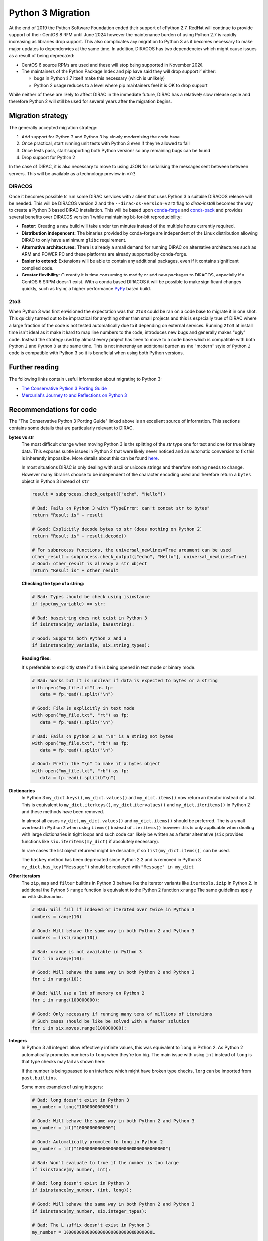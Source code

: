 .. _python_3_migration:

==================
Python 3 Migration
==================

At the end of 2019 the Python Software Foundation ended their support of cPython 2.7.
RedHat will continue to provide support of their CentOS 8 RPM until June 2024 however the maintenance burden of using Python 2.7 is rapidly increasing as libraries drop support.
This also complicates any migration to Python 3 as it becomes necessary to make major updates to dependencies at the same time.
In addition, DIRACOS has two dependencies which might cause issues as a result of being deprecated:

- CentOS 6 source RPMs are used and these will stop being supported in November 2020.
- The maintainers of the Python Package Index and pip have said they will drop support if either:

  - bugs in Python 2.7 itself make this necessary (which is unlikely)
  - Python 2 usage reduces to a level where pip maintainers feel it is OK to drop support

While neither of these are likely to affect DIRAC in the immediate future, DIRAC has a relatively slow release cycle and therefore Python 2 will still be used for several years after the migration begins.

Migration strategy
------------------

The generally accepted migration strategy:

#. Add support for Python 2 and Python 3 by slowly modernising the code base
#. Once practical, start running unit tests with Python 3 even if they're allowed to fail
#. Once tests pass, start supporting both Python versions so any remaining bugs can be found
#. Drop support for Python 2

In the case of DIRAC, it is also necessary to move to using JSON for serialising the messages sent between between servers.
This will be available as a technology preview in v7r2.

DIRACOS
^^^^^^^

Once it becomes possible to run some DIRAC services with a client that uses Python 3 a suitable DIRACOS release will be needed.
This will be DIRACOS version 2 and the ``--dirac-os-version=v2rX`` flag to `dirac-install` becomes the way to create a Python 3 based DIRAC installation.
This will be based upon `conda-forge <https://conda-forge.org/>`_ and `conda-pack <https://conda.github.io/conda-pack/>`_ and provides several benefits over DIRACOS version 1 while maintaining bit-for-bit reproducibility:

- **Faster:** Creating a new build will take under ten minutes instead of the multiple hours currently required.
- **Distribution independent:** The binaries provided by conda-forge are independent of the Linux distribution allowing DIRAC to only have a minimum ``glibc`` requirement.
- **Alternative architectures:** There is already a small demand for running DIRAC on alternative architectures such as ARM and POWER PC and these platforms are already supported by conda-forge.
- **Easier to extend:** Extensions will be able to contain any additional packages, even if it contains significant compiled code.
- **Greater flexibility:** Currently it is time consuming to modify or add new packages to DIRACOS, especially if a CentOS 6 SRPM doesn't exist. With a conda based DIRACOS it will be possible to make significant changes quickly, such as trying a higher performance `PyPy <https://www.pypy.org/features.html>`_ based build.

2to3
^^^^

When Python 3 was first envisioned the expectation was that ``2to3`` could be ran on a code base to migrate it in one shot.
This quickly turned out to be impractical for anything other than small projects and this is especially true of DIRAC where a large fraction of the code is not tested automatically due to it depending on external services.
Running ``2to3`` at install time isn't ideal as it make it hard to map line numbers to the code, introduces new bugs and generally makes "ugly" code.
Instead the strategy used by almost every project has been to move to a code base which is compatible with both Python 2 and Python 3 at the same time.
This is not inherently an additional burden as the "modern" style of Python 2 code is compatible with Python 3 so it is beneficial when using both Python versions.

Further reading
---------------

The following links contain useful information about migrating to Python 3:

- `The Conservative Python 3 Porting Guide <https://portingguide.readthedocs.io/en/latest/index.html>`_
- `Mercurial's Journey to and Reflections on Python 3 <https://gregoryszorc.com/blog/2020/01/13/mercurial%27s-journey-to-and-reflections-on-python-3/>`_


Recommendations for code
------------------------

The "The Conservative Python 3 Porting Guide" linked above is an excellent source of information.
This sections contains some details that are particularly relevant to DIRAC.

**bytes vs str**
  The most difficult change when moving Python 3 is the splitting of the `str` type one for text and one for true binary data.
  This exposes subtle issues in Python 2 that were likely never noticed and an automatic conversion to fix this is inherently impossible.
  More details about this can be found `here <https://portingguide.readthedocs.io/en/latest/strings.html>`_.

  In most situations DIRAC is only dealing with ascii or unicode strings and therefore nothing needs to change.
  However many libraries choose to be independent of the character encoding used and therefore return a ``bytes`` object in Python 3 instead of ``str``

  .. code-block:: python

    result = subprocess.check_output(["echo", "Hello"])

    # Bad: Fails on Python 3 with "TypeError: can't concat str to bytes"
    return "Result is" + result

    # Good: Explicitly decode bytes to str (does nothing on Python 2)
    return "Result is" + result.decode()

    # For subprocess functions, the universal_newlines=True argument can be used
    other_result = subprocess.check_output(["echo", "Hello"], universal_newlines=True)
    # Good: other_result is already a str object
    return "Result is" + other_result

  **Checking the type of a string:**

  .. code-block:: python

    # Bad: Types should be check using isinstance
    if type(my_variable) == str:

    # Bad: basestring does not exist in Python 3
    if isinstance(my_variable, basestring):

    # Good: Supports both Python 2 and 3
    if isinstance(my_variable, six.string_types):

  **Reading files:**

  It's preferable to explicitly state if a file is being opened in text mode or binary mode.

  .. code-block:: python

    # Bad: Works but it is unclear if data is expected to bytes or a string
    with open("my_file.txt") as fp:
       data = fp.read().split("\n")

    # Good: File is explicitly in text mode
    with open("my_file.txt", "rt") as fp:
       data = fp.read().split("\n")

    # Bad: Fails on python 3 as "\n" is a string not bytes
    with open("my_file.txt", "rb") as fp:
       data = fp.read().split("\n")

    # Good: Prefix the "\n" to make it a bytes object
    with open("my_file.txt", "rb") as fp:
       data = fp.read().split(b"\n")

**Dictionaries**
  In Python 3 ``my_dict.keys()``, ``my_dict.values()`` and ``my_dict.items()`` now return an iterator instead of a list.
  This is equivalent to ``my_dict.iterkeys()``, ``my_dict.itervalues()`` and ``my_dict.iteritems()`` in Python 2 and these methods have been removed.

  In almost all cases ``my_dict``, ``my_dict.values()`` and ``my_dict.items()`` should be preferred.
  The is a small overhead in Python 2 when using ``items()`` instead of ``iteritems()`` however this is only applicable when dealing with large dictionaries in tight loops and such code can likely be written as a faster alternative (``six`` provides functions like ``six.iteritems(my_dict)`` if absolutely necessary).

  In rare cases the list object returned might be desirable, if so ``list(my_dict.items())`` can be used.

  The ``haskey`` method has been deprecated since Python 2.2 and is removed in Python 3.
  ``my_dict.has_key("Message")`` should be replaced with ``"Message" in my_dict``

**Other iterators**
  The ``zip``, ``map`` and ``filter`` builtins in Python 3 behave like the iterator variants like ``itertools.izip`` in Python 2.
  In additional the Python 3 ``range`` function is equivalent to the Python 2 function ``xrange``
  The same guidelines apply as with dictionaries.

  .. code-block:: python

    # Bad: Will fail if indexed or iterated over twice in Python 3
    numbers = range(10)

    # Good: Will behave the same way in both Python 2 and Python 3
    numbers = list(range(10))

    # Bad: xrange is not available in Python 3
    for i in xrange(10):

    # Good: Will behave the same way in both Python 2 and Python 3
    for i in range(10):

    # Bad: Will use a lot of memory on Python 2
    for i in range(100000000):

    # Good: Only necessary if running many tens of millions of iterations
    # Such cases should be like be solved with a faster solution
    for i in six.moves.range(100000000):

**Integers**
  In Python 3 all integers allow effectively infinite values, this was equivalent to ``long`` in Python 2.
  As Python 2 automatically promotes numbers to ``long`` when they're too big.
  The main issue with using ``int`` instead of ``long`` is that type checks may fail as shown here:

  .. code-block:: python
    # Bad: Original Python 3 incompatible code
    my_number = long(my_number)
    if isinstance(my_number, long)

    # Bad: Works in Python 3 but will be broken in Python 2 for some inputs
    my_number = int(my_number)
    if isinstance(my_number, int)

    # Good: Works in both Python 2 and Python 3
    my_number = int(my_number)
    if isinstance(my_number, six.integer_types)

  If the number is being passed to an interface which might have broken type checks, ``long`` can be imported from ``past.builtins``.

  Some more examples of using integers:

  .. code-block:: python

    # Bad: long doesn't exist in Python 3
    my_number = long("1000000000000")

    # Good: Will behave the same way in both Python 2 and Python 3
    my_number = int("1000000000000")

    # Good: Automatically promoted to long in Python 2
    my_number = int("1000000000000000000000000000000000")

    # Bad: Won't evaluate to true if the number is too large
    if isinstance(my_number, int):

    # Bad: long doesn't exist in Python 3
    if isinstance(my_number, (int, long)):

    # Good: Will behave the same way in both Python 2 and Python 3
    if isinstance(my_number, six.integer_types):

    # Bad: The L suffix doesn't exist in Python 3
    my_number = 1000000000000000000000000000000000L

    # Good: Will behave the same way in both Python 2 and Python 3
    my_number = 1000000000000000000000000000000000

**Classes**
  In Python 2.2 "new-style" classes were introduced which should always inherit from ``object``.
  The behaviour of "old-style" is almost never desirable or intentional and they were removed from Python 3.
  To ensure new-style classes are always used, all objects should inherit from ``object`` or another "new-style" class.

  .. code-block:: python

    # Bad: Uses an old-style class in Python 2 and a new-style class in Python 3
    class MyClass:

    # Good: Will behave the same way in both Python 2 and Python 3
    class MyClass(object):

    # Good: Will behave the same way in both Python 2 and Python 3
    class MyOtherClass(MyClass):
